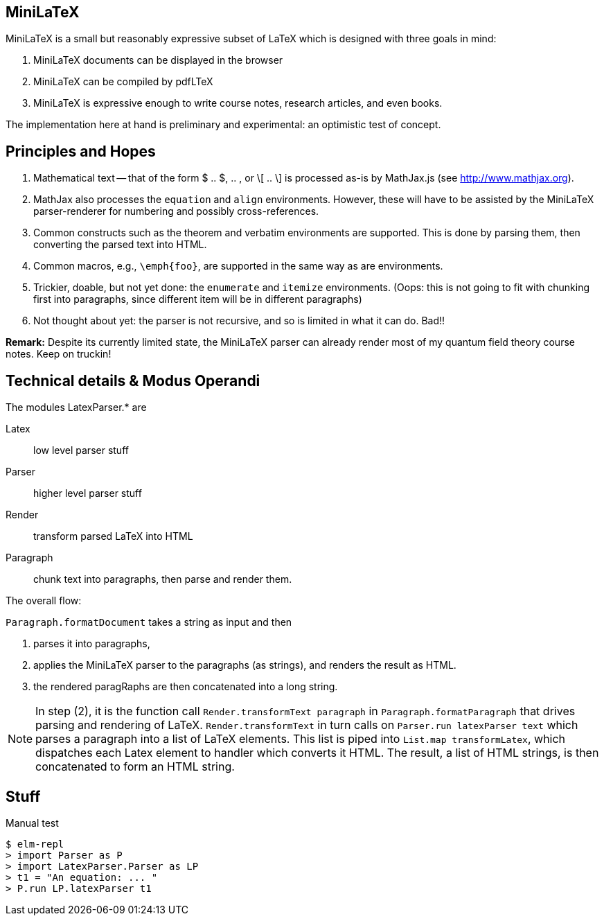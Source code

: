 
== MiniLaTeX

MiniLaTeX is a small but reasonably expressive
subset of LaTeX which is designed with three goals
in mind:

   A.  MiniLaTeX documents can be displayed in the browser

   B.  MiniLaTeX can be compiled by pdfLTeX

   C.  MiniLaTeX is expressive enough to write
       course notes, research articles, and even books.

The implementation here at hand is preliminary
and experimental: an optimistic test of concept.


== Principles and Hopes

. Mathematical text -- that of the form
$ .. $, $$ .. $$, or \[ .. \] is processed
as-is by MathJax.js (see http://www.mathjax.org).

. MathJax also processes the `equation` and
`align` environments.  However, these will
have to be assisted by the MiniLaTeX parser-renderer
for numbering and possibly cross-references.

. Common constructs such as the theorem
and verbatim environments are supported.  This is done
by parsing them, then converting the parsed
text into HTML.

. Common macros, e.g., `\emph{foo}`,  are supported
in the same way as are environments.

. Trickier, doable, but not yet done: the `enumerate`
and `itemize` environments. (Oops: this is not going
to fit with chunking first into paragraphs, since
different item will be in different paragraphs)

. Not thought about yet: the parser is not recursive,
and so is limited in what it can do.  Bad!!

*Remark:* Despite its currently limited state, the
MiniLaTeX parser can already render most of my
quantum field theory course notes. Keep on truckin!


== Technical details & Modus Operandi

The modules LatexParser.* are

Latex::      low level parser stuff

Parser::     higher level parser stuff

Render::     transform parsed LaTeX into HTML

Paragraph::  chunk text into paragraphs, then
             parse and render them.

The overall flow:

`Paragraph.formatDocument` takes a string as input and then

1. parses it into paragraphs,

2. applies the MiniLaTeX parser to the paragraphs (as strings),
   and renders the result as HTML.

3. the rendered paragRaphs are then concatenated into a long string.

NOTE: In step (2), it is the function call `Render.transformText paragraph`
in  `Paragraph.formatParagraph` that drives parsing and
rendering of LaTeX.  `Render.transformText` in turn calls on `Parser.run latexParser text`
which parses a paragraph into a list of LaTeX elements.  This list is piped into
`List.map transformLatex`, which dispatches each Latex element to handler which
converts it HTML.  The result, a list of HTML strings, is then concatenated to
form an HTML string.


== Stuff

.Manual test
----
$ elm-repl
> import Parser as P
> import LatexParser.Parser as LP
> t1 = "An equation: ... "
> P.run LP.latexParser t1
----
